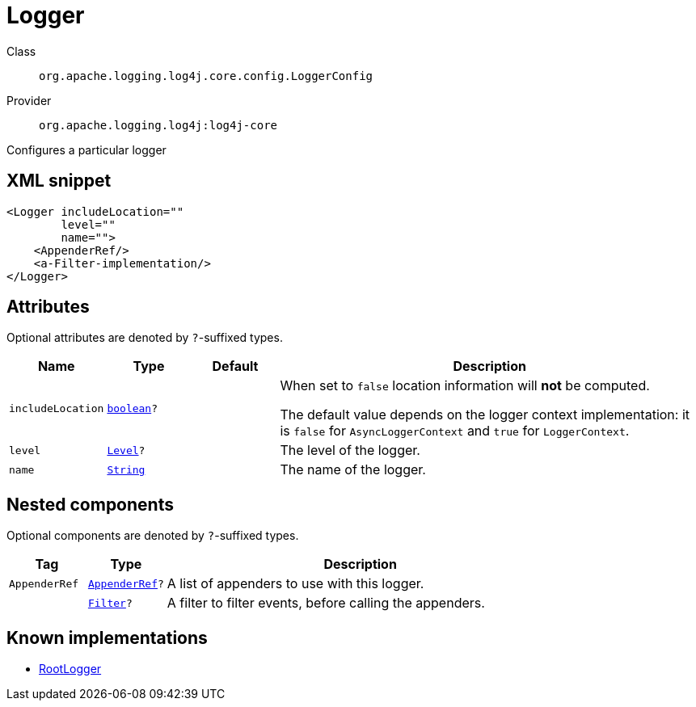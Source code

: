 ////
Licensed to the Apache Software Foundation (ASF) under one or more
contributor license agreements. See the NOTICE file distributed with
this work for additional information regarding copyright ownership.
The ASF licenses this file to You under the Apache License, Version 2.0
(the "License"); you may not use this file except in compliance with
the License. You may obtain a copy of the License at

    https://www.apache.org/licenses/LICENSE-2.0

Unless required by applicable law or agreed to in writing, software
distributed under the License is distributed on an "AS IS" BASIS,
WITHOUT WARRANTIES OR CONDITIONS OF ANY KIND, either express or implied.
See the License for the specific language governing permissions and
limitations under the License.
////
[#org_apache_logging_log4j_core_config_LoggerConfig]
= Logger

Class:: `org.apache.logging.log4j.core.config.LoggerConfig`
Provider:: `org.apache.logging.log4j:log4j-core`

Configures a particular logger

[#org_apache_logging_log4j_core_config_LoggerConfig-XML-snippet]
== XML snippet
[source, xml]
----
<Logger includeLocation=""
        level=""
        name="">
    <AppenderRef/>
    <a-Filter-implementation/>
</Logger>
----

[#org_apache_logging_log4j_core_config_LoggerConfig-attributes]
== Attributes

Optional attributes are denoted by `?`-suffixed types.

[cols="1m,1m,1m,5"]
|===
|Name|Type|Default|Description

|includeLocation
|xref:../../scalars.adoc#boolean[boolean]?
|
a|When set to `false` location information will **not** be computed.

The default value depends on the logger context implementation: it is `false` for `AsyncLoggerContext` and `true` for `LoggerContext`.

|level
|xref:../../scalars.adoc#org_apache_logging_log4j_Level[Level]?
|
a|The level of the logger.

|name
|xref:../../scalars.adoc#java_lang_String[String]
|
a|The name of the logger.

|===

[#org_apache_logging_log4j_core_config_LoggerConfig-components]
== Nested components

Optional components are denoted by `?`-suffixed types.

[cols="1m,1m,5"]
|===
|Tag|Type|Description

|AppenderRef
|xref:../log4j-core/org.apache.logging.log4j.core.config.AppenderRef.adoc[AppenderRef]?
a|A list of appenders to use with this logger.

|
|xref:../log4j-core/org.apache.logging.log4j.core.Filter.adoc[Filter]?
a|A filter to filter events, before calling the appenders.

|===

[#org_apache_logging_log4j_core_config_LoggerConfig-implementations]
== Known implementations

* xref:../log4j-core/org.apache.logging.log4j.core.config.LoggerConfig.RootLogger.adoc[RootLogger]
